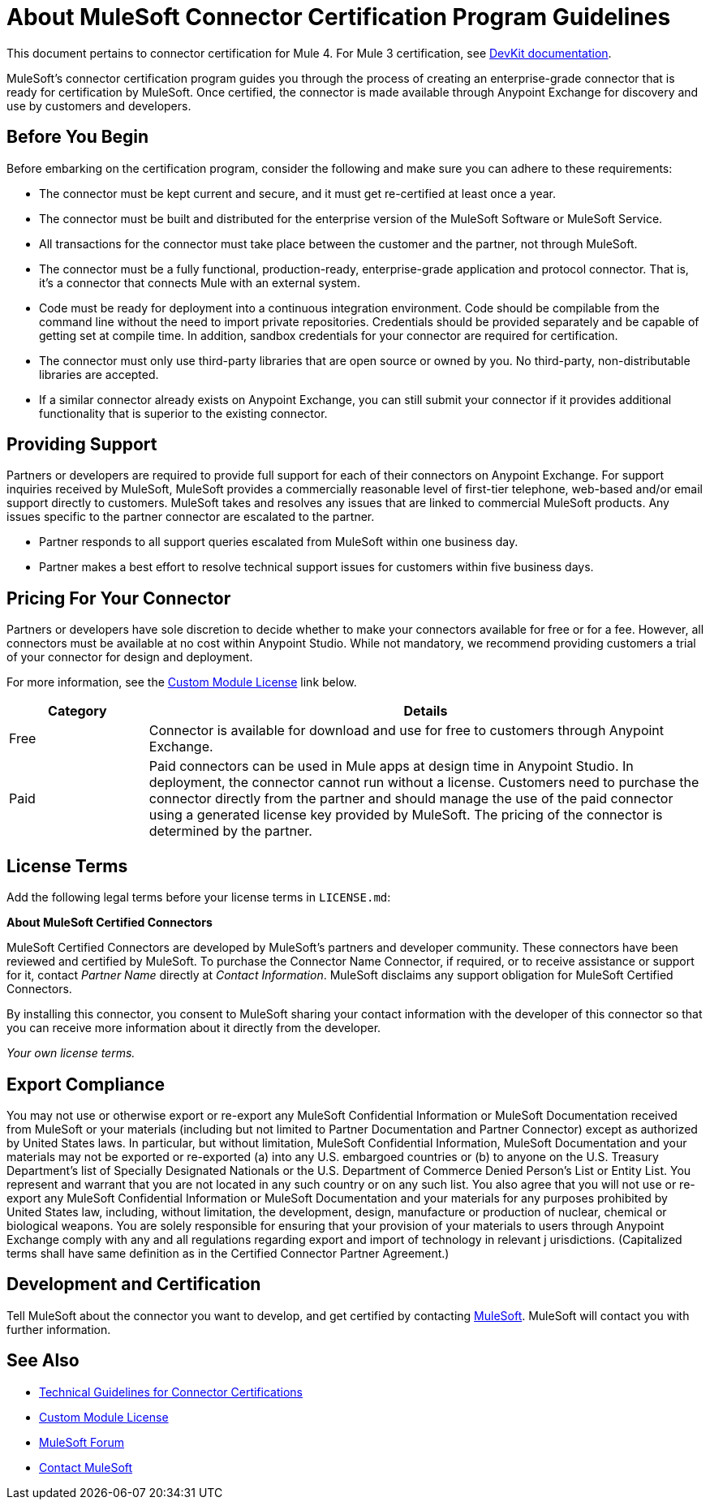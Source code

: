 = About MuleSoft Connector Certification Program Guidelines
:keywords: connector, certification, sdk, program guidelines

This document pertains to connector certification for Mule 4. For Mule 3 certification, see link:https://docs.mulesoft.com/anypoint-connector-devkit/v/3.9/connector-certification-program-guidelines[DevKit documentation].

MuleSoft’s connector certification program guides you through the process of creating an enterprise-grade connector that is ready for certification by MuleSoft. Once certified, the connector is made available through Anypoint Exchange for discovery and use by customers and developers.

== Before You Begin

Before embarking on the certification program, consider the following and make sure you can adhere to these requirements:

* The connector must be kept current and secure, and it must get re-certified at least once a year.
* The connector must be built and distributed for the enterprise version of the MuleSoft Software or MuleSoft Service.
* All transactions for the connector must take place between the customer and the partner, not through MuleSoft.
* The connector must be a fully functional, production-ready, enterprise-grade application and protocol connector. That is, it’s a connector that connects Mule with an external system.
* Code must be ready for deployment into a continuous integration environment. Code should be compilable from the command line without the need to import private repositories. Credentials should be provided separately and be capable of getting set at compile time. In addition, sandbox credentials for your connector are required for certification.
* The connector must only use third-party libraries that are open source or owned by you. No third-party, non-distributable libraries are accepted.
* If a similar connector already exists on Anypoint Exchange, you can still submit your connector if it provides additional functionality that is superior to the existing connector.

== Providing Support

Partners or developers are required to provide full support for each of their connectors on Anypoint Exchange. For support inquiries received by MuleSoft, MuleSoft provides a commercially reasonable level of first-tier telephone, web-based and/or email support directly to customers. MuleSoft takes and resolves any issues that are linked to commercial MuleSoft products. Any issues specific to the partner connector are escalated to the partner.

* Partner responds to all support queries escalated from MuleSoft within one business day.
* Partner makes a best effort to resolve technical support issues for customers within five business days.

== Pricing For Your Connector

Partners or developers have sole discretion to decide whether to make your connectors available for free or for a fee. However, all connectors must be available at no cost within Anypoint Studio. While not mandatory, we recommend providing customers a trial of your connector for design and deployment.

For more information, see the <<see_also, Custom Module License>> link below.

[%header,cols="20a,80a"]
|===
|Category |Details
| Free |Connector is available for download and use for free to customers through Anypoint Exchange.
| Paid |Paid connectors can be used in Mule apps at design time in Anypoint Studio. In deployment, the connector cannot run without a license. Customers need to purchase the connector directly from the partner and should manage the use of the paid connector using a generated license key provided by MuleSoft. The pricing of the connector is determined by the partner.
|===

== License Terms

Add the following legal terms before your license terms in `LICENSE.md`:
****
*About MuleSoft Certified Connectors*

MuleSoft Certified Connectors are developed by MuleSoft’s partners and developer community. These connectors have been reviewed and certified by MuleSoft. To purchase the Connector Name Connector, if required, or to receive assistance or support for it, contact _Partner Name_ directly at _Contact Information_. MuleSoft disclaims any support obligation for MuleSoft Certified Connectors.

By installing this connector, you consent to MuleSoft sharing your contact information with the developer of this connector so that you can receive more information about it directly from the developer.

_Your own license terms._
****

== Export Compliance

You may not use or otherwise export or re-export any MuleSoft Confidential Information or MuleSoft Documentation received from MuleSoft or your
materials (including but not limited to Partner Documentation and Partner Connector) except as authorized by United States laws.
In particular, but without limitation, MuleSoft Confidential Information, MuleSoft Documentation and your materials may not be exported or
re-exported (a) into any U.S. embargoed countries or (b) to anyone on the U.S. Treasury Department's list of Specially Designated Nationals or the U.S. Department of Commerce Denied Person's List or Entity List.
You represent and warrant that you are not located in any such country or on any such list. You also agree that you will not use or re-export any MuleSoft Confidential Information or MuleSoft Documentation and your materials for any purposes prohibited by United States law, including, without limitation, the development, design, manufacture or production of nuclear, chemical or biological weapons.
You are solely responsible for ensuring that your provision of your materials to users through Anypoint Exchange comply with any and all regulations regarding export and import of technology in relevant j
urisdictions. (Capitalized terms shall have same definition as in the Certified Connector Partner Agreement.)

== Development and Certification

Tell MuleSoft about the connector you want to develop, and get certified by contacting mailto:isv@mulesoft.com[MuleSoft]. MuleSoft will contact you with further information.

[[see_also]]
== See Also

* link:certification-guidelines-for-connectors[Technical Guidelines for Connector Certifications]
* link:license#custom-module-license[Custom Module License]
* https://forums.mulesoft.com[MuleSoft Forum]
* mailto:isv@mulesoft.com[Contact MuleSoft]

